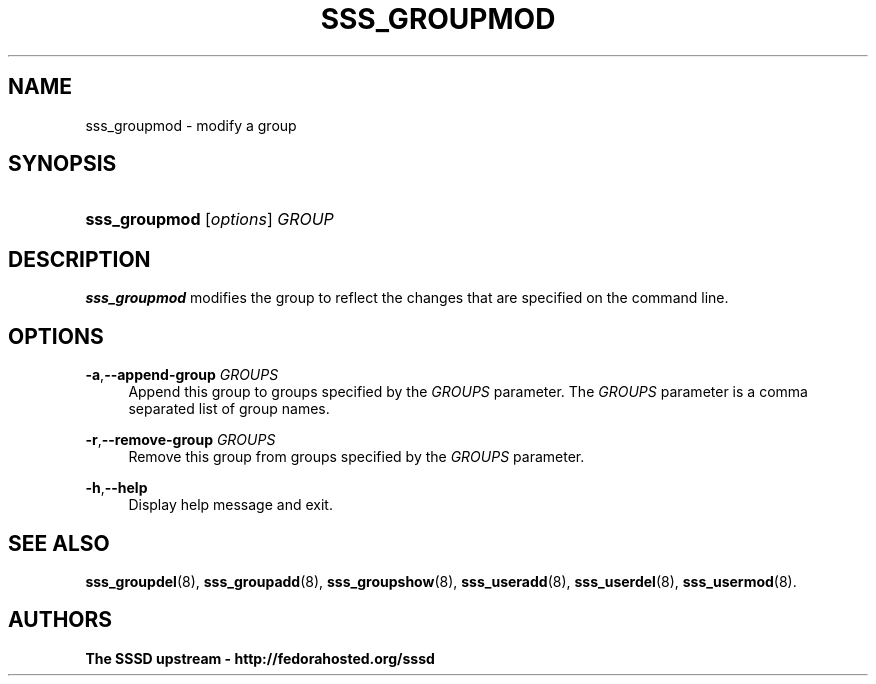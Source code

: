 '\" t
.\"     Title: sss_groupmod
.\"    Author: The SSSD upstream - http://fedorahosted.org/sssd
.\" Generator: DocBook XSL Stylesheets v1.75.2 <http://docbook.sf.net/>
.\"      Date: 08/24/2010
.\"    Manual: SSSD Manual pages
.\"    Source: SSSD
.\"  Language: English
.\"
.TH "SSS_GROUPMOD" "8" "08/24/2010" "SSSD" "SSSD Manual pages"
.\" -----------------------------------------------------------------
.\" * set default formatting
.\" -----------------------------------------------------------------
.\" disable hyphenation
.nh
.\" disable justification (adjust text to left margin only)
.ad l
.\" -----------------------------------------------------------------
.\" * MAIN CONTENT STARTS HERE *
.\" -----------------------------------------------------------------
.SH "NAME"
sss_groupmod \- modify a group
.SH "SYNOPSIS"
.HP \w'\fBsss_groupmod\fR\ 'u
\fBsss_groupmod\fR [\fIoptions\fR] \fIGROUP\fR
.SH "DESCRIPTION"
.PP

\fBsss_groupmod\fR
modifies the group to reflect the changes that are specified on the command line\&.
.SH "OPTIONS"
.PP
\fB\-a\fR,\fB\-\-append\-group\fR \fIGROUPS\fR
.RS 4
Append this group to groups specified by the
\fIGROUPS\fR
parameter\&. The
\fIGROUPS\fR
parameter is a comma separated list of group names\&.
.RE
.PP
\fB\-r\fR,\fB\-\-remove\-group\fR \fIGROUPS\fR
.RS 4
Remove this group from groups specified by the
\fIGROUPS\fR
parameter\&.
.RE
.PP
\fB\-h\fR,\fB\-\-help\fR
.RS 4
Display help message and exit\&.
.RE
.SH "SEE ALSO"
.PP

\fBsss_groupdel\fR(8),
\fBsss_groupadd\fR(8),
\fBsss_groupshow\fR(8),
\fBsss_useradd\fR(8),
\fBsss_userdel\fR(8),
\fBsss_usermod\fR(8)\&.
.SH "AUTHORS"
.PP
\fBThe SSSD upstream \- http://fedorahosted\&.org/sssd\fR
